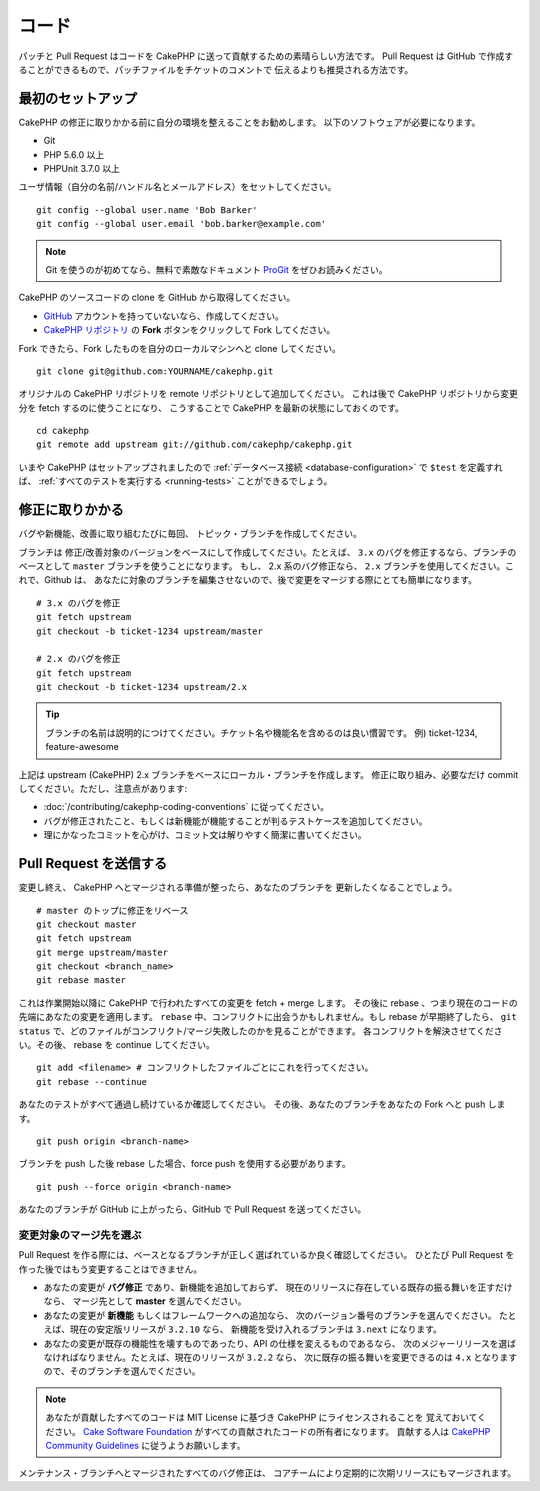 コード
#######

パッチと Pull Request はコードを CakePHP に送って貢献するための素晴らしい方法です。
Pull Request は GitHub で作成することができるもので、パッチファイルをチケットのコメントで
伝えるよりも推奨される方法です。

最初のセットアップ
===================

CakePHP の修正に取りかかる前に自分の環境を整えることをお勧めします。
以下のソフトウェアが必要になります。

* Git
* PHP 5.6.0 以上
* PHPUnit 3.7.0 以上

ユーザ情報（自分の名前/ハンドル名とメールアドレス）をセットしてください。 ::

    git config --global user.name 'Bob Barker'
    git config --global user.email 'bob.barker@example.com'

.. note::

    Git を使うのが初めてなら、無料で素敵なドキュメント
    `ProGit <https://git-scm.com/book/ja/>`_ をぜひお読みください。

CakePHP のソースコードの clone を GitHub から取得してください。

* `GitHub <http://github.com>`_ アカウントを持っていないなら、作成してください。
* `CakePHP リポジトリ <http://github.com/cakephp/cakephp>`_ の **Fork**
  ボタンをクリックして Fork してください。

Fork できたら、Fork したものを自分のローカルマシンへと clone してください。 ::

    git clone git@github.com:YOURNAME/cakephp.git

オリジナルの CakePHP リポジトリを remote リポジトリとして追加してください。
これは後で CakePHP リポジトリから変更分を fetch するのに使うことになり、
こうすることで CakePHP を最新の状態にしておくのです。 ::

    cd cakephp
    git remote add upstream git://github.com/cakephp/cakephp.git

いまや CakePHP はセットアップされましたので
:ref:`データベース接続 <database-configuration>` で ``$test`` を定義すれば、
:ref:`すべてのテストを実行する <running-tests>` ことができるでしょう。

修正に取りかかる
==================

バグや新機能、改善に取り組むたびに毎回、 トピック・ブランチを作成してください。

ブランチは 修正/改善対象のバージョンをベースにして作成してください。たとえば、 ``3.x``
のバグを修正するなら、ブランチのベースとして ``master`` ブランチを使うことになります。
もし、 2.x 系のバグ修正なら、 ``2.x`` ブランチを使用してください。これで、Github は、
あなたに対象のブランチを編集させないので、後で変更をマージする際にとても簡単になります。 ::

    # 3.x のバグを修正
    git fetch upstream
    git checkout -b ticket-1234 upstream/master

    # 2.x のバグを修正
    git fetch upstream
    git checkout -b ticket-1234 upstream/2.x

.. tip::

    ブランチの名前は説明的につけてください。チケット名や機能名を含めるのは良い慣習です。
    例) ticket-1234, feature-awesome

上記は upstream (CakePHP) 2.x ブランチをベースにローカル・ブランチを作成します。
修正に取り組み、必要なだけ commit してください。ただし、注意点があります:

* :doc:`/contributing/cakephp-coding-conventions` に従ってください。
* バグが修正されたこと、もしくは新機能が機能することが判るテストケースを追加してください。
* 理にかなったコミットを心がけ、コミット文は解りやすく簡潔に書いてください。

Pull Request を送信する
=========================

変更し終え、 CakePHP へとマージされる準備が整ったら、あなたのブランチを
更新したくなることでしょう。 ::

    # master のトップに修正をリベース
    git checkout master
    git fetch upstream
    git merge upstream/master
    git checkout <branch_name>
    git rebase master

これは作業開始以降に CakePHP で行われたすべての変更を fetch + merge します。
その後に rebase 、つまり現在のコードの先端にあなたの変更を適用します。
``rebase`` 中、コンフリクトに出会うかもしれません。もし rebase が早期終了したら、
``git status`` で、どのファイルがコンフリクト/マージ失敗したのかを見ることができます。
各コンフリクトを解決させてください。その後、 rebase を continue してください。 ::

    git add <filename> # コンフリクトしたファイルごとにこれを行ってください。
    git rebase --continue

あなたのテストがすべて通過し続けているか確認してください。
その後、あなたのブランチをあなたの Fork へと push します。 ::

    git push origin <branch-name>

ブランチを push した後 rebase した場合、force push を使用する必要があります。 ::

    git push --force origin <branch-name>

あなたのブランチが GitHub に上がったら、GitHub で Pull Request を送ってください。

変更対象のマージ先を選ぶ
-------------------------

Pull Request を作る際には、ベースとなるブランチが正しく選ばれているか良く確認してください。
ひとたび Pull Request を作った後ではもう変更することはできません。

* あなたの変更が **バグ修正** であり、新機能を追加しておらず、
  現在のリリースに存在している既存の振る舞いを正すだけなら、
  マージ先として **master** を選んでください。
* あなたの変更が **新機能** もしくはフレームワークへの追加なら、
  次のバージョン番号のブランチを選んでください。
  たとえば、現在の安定版リリースが ``3.2.10`` なら、
  新機能を受け入れるブランチは ``3.next`` になります。
* あなたの変更が既存の機能性を壊すものであったり、API の仕様を変えるものであるなら、
  次のメジャーリリースを選ばなければなりません。たとえば、現在のリリースが ``3.2.2`` なら、
  次に既存の振る舞いを変更できるのは ``4.x`` となりますので、そのブランチを選んでください。

.. note::

    あなたが貢献したすべてのコードは MIT License に基づき CakePHP にライセンスされることを
    覚えておいてください。 `Cake Software Foundation
    <http://cakefoundation.org/pages/about>`_ がすべての貢献されたコードの所有者になります。
    貢献する人は `CakePHP Community Guidelines
    <http://community.cakephp.org/guidelines>`_ に従うようお願いします。

メンテナンス・ブランチへとマージされたすべてのバグ修正は、
コアチームにより定期的に次期リリースにもマージされます。

.. meta::
    :title lang=ja: コード
    :keywords lang=ja: cakephp source code,code patches,test ref,descriptive name,bob barker,initial setup,global user,database connection,clone,repository,user information,enhancement,back patches,checkout
